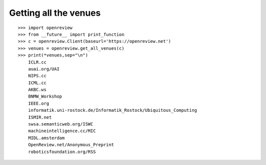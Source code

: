 Getting all the venues
==========================

::

    >>> import openreview
    >>> from __future__ import print_function
    >>> c = openreview.Client(baseurl='https://openreview.net')
    >>> venues = openreview.get_all_venues(c)
    >>> print(*venues,sep="\n")
	ICLR.cc
	auai.org/UAI
	NIPS.cc
	ICML.cc
	AKBC.ws
	BNMW_Workshop
	IEEE.org
	informatik.uni-rostock.de/Informatik_Rostock/Ubiquitous_Computing
	ISMIR.net
	swsa.semanticweb.org/ISWC
	machineintelligence.cc/MIC
	MIDL.amsterdam
	OpenReview.net/Anonymous_Preprint
	roboticsfoundation.org/RSS
	